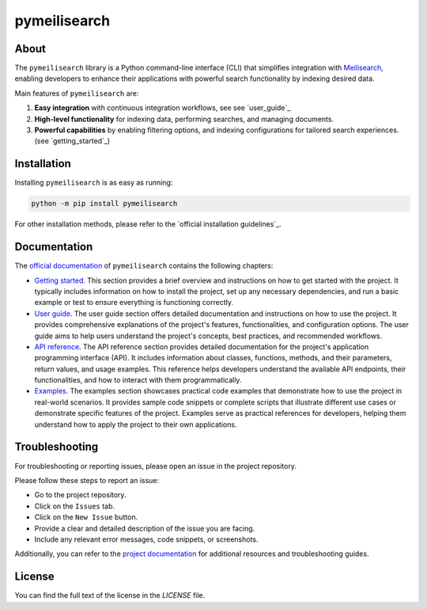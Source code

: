 pymeilisearch
#############
|python| |pypi| |GH-CI| |codecov| |MIT| |black|

.. |python| image:: https://img.shields.io/pypi/pyversions/pymeilisearch?logo=pypi
   :target: https://pypi.org/project/pymeilisearch/
   :alt: Python

.. |pypi| image:: https://img.shields.io/pypi/v/pymeilisearch.svg?logo=python&logoColor=white
   :target: https://pypi.org/project/pymeilisearch
   :alt: PyPI

.. |codecov| image:: https://codecov.io/gh/ansys/pymeilisearch/branch/main/graph/badge.svg
   :target: https://codecov.io/gh/pyansys/pymeilisearch
   :alt: Codecov

.. |GH-CI| image:: https://github.com/ansys/pymeilisearch/actions/workflows/ci_cd.yml/badge.svg
   :target: https://github.com/ansys/pymeilisearch/actions/workflows/ci_cd.yml
   :alt: GH-CI

.. |MIT| image:: https://img.shields.io/badge/License-MIT-yellow.svg
   :target: https://opensource.org/licenses/MIT
   :alt: MIT

.. |black| image:: https://img.shields.io/badge/code%20style-black-000000.svg?style=flat
   :target: https://github.com/psf/black
   :alt: Black


About
=====

The ``pymeilisearch`` library is a Python command-line interface (CLI) that
simplifies integration with `Meilisearch <https://www.meilisearch.com/>`_,
enabling developers to enhance their applications with powerful search
functionality by indexing desired data.

Main features of ``pymeilisearch`` are:

#. **Easy integration** with continuous integration workflows, see see `user_guide`_

#. **High-level functionality** for indexing data, performing searches, and managing documents.

#. **Powerful capabilities** by enabling filtering options, and indexing
   configurations for tailored search experiences.(see `getting_started`_)


Installation
============

Installing ``pymeilisearch`` is as easy as running:

.. code-block:: console

    python -m pip install pymeilisearch

For other installation methods, please refer to the `official installation guidelines`_.


Documentation
=============

The `official documentation`_ of ``pymeilisearch`` contains the following chapters:

- `Getting started`_. This section provides a brief overview and instructions on
  how to get started with the project. It typically includes information on how
  to install the project, set up any necessary dependencies, and run a basic
  example or test to ensure everything is functioning correctly.

- `User guide`_. The user guide section offers detailed documentation and
  instructions on how to use the project. It provides comprehensive explanations
  of the project's features, functionalities, and configuration options. The
  user guide aims to help users understand the project's concepts, best
  practices, and recommended workflows.

- `API reference`_. The API reference section provides detailed documentation
  for the project's application programming interface (API). It includes
  information about classes, functions, methods, and their parameters, return
  values, and usage examples. This reference helps developers understand the
  available API endpoints, their functionalities, and how to interact with them
  programmatically.

- `Examples`_. The examples section showcases practical code examples that
  demonstrate how to use the project in real-world scenarios. It provides sample
  code snippets or complete scripts that illustrate different use cases or
  demonstrate specific features of the project. Examples serve as practical
  references for developers, helping them understand how to apply the project to
  their own applications.

.. _official documentation: https://pymeilisearch.docs.ansys.com
.. _getting started: https://pymeilisearch.docs.ansys.com/version/stable/getting-started/index.html
.. _user guide: https://pymeilisearch.docs.ansys.com/version/stable/user-guide/index.html
.. _api reference: https://pymeilisearch.docs.ansys.com/version/stable/api-reference/index.html
.. _examples: https://pymeilisearch.docs.ansys.com/version/stable/examples/index.html


Troubleshooting
===============

For troubleshooting or reporting issues, please open an issue in the project
repository.

Please follow these steps to report an issue:

- Go to the project repository.
- Click on the ``Issues`` tab.
- Click on the ``New Issue`` button.
- Provide a clear and detailed description of the issue you are facing.
- Include any relevant error messages, code snippets, or screenshots.

Additionally, you can refer to the `project documentation`_ for additional
resources and troubleshooting guides.

.. _project documentation: https://pymeilisearch.docs.ansys.com


License
=======

You can find the full text of the license in the `LICENSE` file.

.. _license: https://github.com/ansys/pymeilisearch/blob/main/LICENSE
